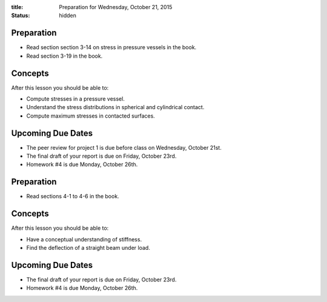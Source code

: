 :title: Preparation for Wednesday, October 21, 2015
:status: hidden

Preparation
===========

- Read section section 3-14 on stress in pressure vessels in the book.
- Read section 3-19 in the book.

Concepts
========

After this lesson you should be able to:

- Compute stresses in a pressure vessel.
- Understand the stress distributions in spherical and cylindrical contact.
- Compute maximum stresses in contacted surfaces.

Upcoming Due Dates
==================

- The peer review for project 1 is due before class on Wednesday, October 21st.
- The final draft of your report is due on Friday, October 23rd.
- Homework #4 is due Monday, October 26th.

Preparation
===========

- Read sections 4-1 to 4-6 in the book.

Concepts
========

After this lesson you should be able to:

- Have a conceptual understanding of stiffness.
- Find the deflection of a straight beam under load.

Upcoming Due Dates
==================

- The final draft of your report is due on Friday, October 23rd.
- Homework #4 is due Monday, October 26th.
